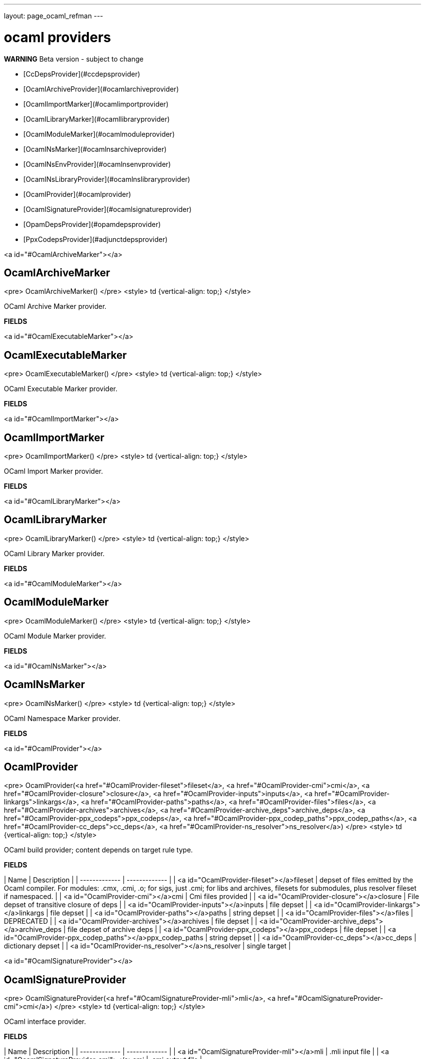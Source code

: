 ---
layout: page_ocaml_refman
---

= ocaml providers
**WARNING** Beta version - subject to change

* [CcDepsProvider](#ccdepsprovider)
* [OcamlArchiveProvider](#ocamlarchiveprovider)
* [OcamlImportMarker](#ocamlimportprovider)
* [OcamlLibraryMarker](#ocamllibraryprovider)
* [OcamlModuleMarker](#ocamlmoduleprovider)
* [OcamlNsMarker](#ocamlnsarchiveprovider)
* [OcamlNsEnvProvider](#ocamlnsenvprovider)
* [OcamlNsLibraryProvider](#ocamlnslibraryprovider)
* [OcamlProvider](#ocamlprovider)
* [OcamlSignatureProvider](#ocamlsignatureprovider)
* [OpamDepsProvider](#opamdepsprovider)
* [PpxCodepsProvider](#adjunctdepsprovider)


<a id="#OcamlArchiveMarker"></a>

## OcamlArchiveMarker

<pre>
OcamlArchiveMarker()
</pre>
<style>
td {vertical-align: top;}
</style>

OCaml Archive Marker provider.

**FIELDS**



<a id="#OcamlExecutableMarker"></a>

## OcamlExecutableMarker

<pre>
OcamlExecutableMarker()
</pre>
<style>
td {vertical-align: top;}
</style>

OCaml Executable Marker provider.

**FIELDS**



<a id="#OcamlImportMarker"></a>

## OcamlImportMarker

<pre>
OcamlImportMarker()
</pre>
<style>
td {vertical-align: top;}
</style>

OCaml Import Marker provider.

**FIELDS**



<a id="#OcamlLibraryMarker"></a>

## OcamlLibraryMarker

<pre>
OcamlLibraryMarker()
</pre>
<style>
td {vertical-align: top;}
</style>

OCaml Library Marker provider.

**FIELDS**



<a id="#OcamlModuleMarker"></a>

## OcamlModuleMarker

<pre>
OcamlModuleMarker()
</pre>
<style>
td {vertical-align: top;}
</style>

OCaml Module Marker provider.

**FIELDS**



<a id="#OcamlNsMarker"></a>

## OcamlNsMarker

<pre>
OcamlNsMarker()
</pre>
<style>
td {vertical-align: top;}
</style>

OCaml Namespace Marker provider.

**FIELDS**



<a id="#OcamlProvider"></a>

## OcamlProvider

<pre>
OcamlProvider(<a href="#OcamlProvider-fileset">fileset</a>, <a href="#OcamlProvider-cmi">cmi</a>, <a href="#OcamlProvider-closure">closure</a>, <a href="#OcamlProvider-inputs">inputs</a>, <a href="#OcamlProvider-linkargs">linkargs</a>, <a href="#OcamlProvider-paths">paths</a>, <a href="#OcamlProvider-files">files</a>, <a href="#OcamlProvider-archives">archives</a>, <a href="#OcamlProvider-archive_deps">archive_deps</a>,
              <a href="#OcamlProvider-ppx_codeps">ppx_codeps</a>, <a href="#OcamlProvider-ppx_codep_paths">ppx_codep_paths</a>, <a href="#OcamlProvider-cc_deps">cc_deps</a>, <a href="#OcamlProvider-ns_resolver">ns_resolver</a>)
</pre>
<style>
td {vertical-align: top;}
</style>

OCaml build provider; content depends on target rule type.

**FIELDS**


| Name  | Description |
| ------------- | ------------- |
| <a id="OcamlProvider-fileset"></a>fileset |  depset of files emitted by the Ocaml compiler. For modules: .cmx, .cmi, .o; for sigs, just .cmi; for libs and archives, filesets for submodules, plus resolver fileset if namespaced.    |
| <a id="OcamlProvider-cmi"></a>cmi |  Cmi files provided    |
| <a id="OcamlProvider-closure"></a>closure |  File depset of transitive closure of deps    |
| <a id="OcamlProvider-inputs"></a>inputs |  file depset    |
| <a id="OcamlProvider-linkargs"></a>linkargs |  file depset    |
| <a id="OcamlProvider-paths"></a>paths |  string depset    |
| <a id="OcamlProvider-files"></a>files |  DEPRECATED    |
| <a id="OcamlProvider-archives"></a>archives |  file depset    |
| <a id="OcamlProvider-archive_deps"></a>archive_deps |  file depset of archive deps    |
| <a id="OcamlProvider-ppx_codeps"></a>ppx_codeps |  file depset    |
| <a id="OcamlProvider-ppx_codep_paths"></a>ppx_codep_paths |  string depset    |
| <a id="OcamlProvider-cc_deps"></a>cc_deps |  dictionary depset    |
| <a id="OcamlProvider-ns_resolver"></a>ns_resolver |  single target    |


<a id="#OcamlSignatureProvider"></a>

## OcamlSignatureProvider

<pre>
OcamlSignatureProvider(<a href="#OcamlSignatureProvider-mli">mli</a>, <a href="#OcamlSignatureProvider-cmi">cmi</a>)
</pre>
<style>
td {vertical-align: top;}
</style>

OCaml interface provider.

**FIELDS**


| Name  | Description |
| ------------- | ------------- |
| <a id="OcamlSignatureProvider-mli"></a>mli |  .mli input file    |
| <a id="OcamlSignatureProvider-cmi"></a>cmi |  .cmi output file    |


